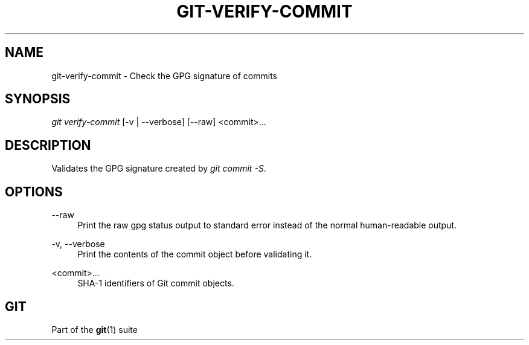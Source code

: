 '\" t
.\"     Title: git-verify-commit
.\"    Author: [FIXME: author] [see http://www.docbook.org/tdg5/en/html/author]
.\" Generator: DocBook XSL Stylesheets vsnapshot <http://docbook.sf.net/>
.\"      Date: 2023-08-25
.\"    Manual: Git Manual
.\"    Source: Git 2.42.0.45.g6807fcfeda
.\"  Language: English
.\"
.TH "GIT\-VERIFY\-COMMIT" "1" "2023\-08\-25" "Git 2\&.42\&.0\&.45\&.g6807fcf" "Git Manual"
.\" -----------------------------------------------------------------
.\" * Define some portability stuff
.\" -----------------------------------------------------------------
.\" ~~~~~~~~~~~~~~~~~~~~~~~~~~~~~~~~~~~~~~~~~~~~~~~~~~~~~~~~~~~~~~~~~
.\" http://bugs.debian.org/507673
.\" http://lists.gnu.org/archive/html/groff/2009-02/msg00013.html
.\" ~~~~~~~~~~~~~~~~~~~~~~~~~~~~~~~~~~~~~~~~~~~~~~~~~~~~~~~~~~~~~~~~~
.ie \n(.g .ds Aq \(aq
.el       .ds Aq '
.\" -----------------------------------------------------------------
.\" * set default formatting
.\" -----------------------------------------------------------------
.\" disable hyphenation
.nh
.\" disable justification (adjust text to left margin only)
.ad l
.\" -----------------------------------------------------------------
.\" * MAIN CONTENT STARTS HERE *
.\" -----------------------------------------------------------------
.SH "NAME"
git-verify-commit \- Check the GPG signature of commits
.SH "SYNOPSIS"
.sp
.nf
\fIgit verify\-commit\fR [\-v | \-\-verbose] [\-\-raw] <commit>\&...
.fi
.sp
.SH "DESCRIPTION"
.sp
Validates the GPG signature created by \fIgit commit \-S\fR\&.
.SH "OPTIONS"
.PP
\-\-raw
.RS 4
Print the raw gpg status output to standard error instead of the normal human\-readable output\&.
.RE
.PP
\-v, \-\-verbose
.RS 4
Print the contents of the commit object before validating it\&.
.RE
.PP
<commit>\&...
.RS 4
SHA\-1 identifiers of Git commit objects\&.
.RE
.SH "GIT"
.sp
Part of the \fBgit\fR(1) suite
